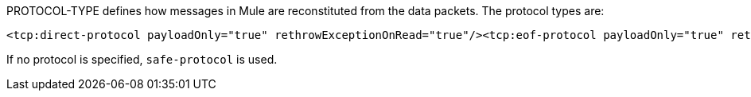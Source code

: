 PROTOCOL-TYPE defines how messages in Mule are reconstituted from the data packets. The protocol types are:

[source]
----
<tcp:direct-protocol payloadOnly="true" rethrowExceptionOnRead="true"/><tcp:eof-protocol payloadOnly="true" rethrowExceptionOnRead="true"/><tcp:length-protocol payloadOnly="true" maxMessageLength="1024" rethrowExceptionOnRead="true"/><tcp:xml-protocol rethrowExceptionOnRead="true"/><tcp:xml-eof-protocol rethrowExceptionOnRead="true"/><tcp:streaming-protocol rethrowExceptionOnRead="true"/><tcp:safe-protocol payloadOnly="true" maxMessageLength="1024" rethrowExceptionOnRead="true"/><tcp:custom-class-loading-protocol classLoader-ref="classLoaderBean" payloadOnly="true" maxMessageLength="1024" rethrowExceptionOnRead="true"/><tcp:custom-protocol class="com.mycompany.MyProtocol" rethrowExceptionOnRead="true"/>
----

If no protocol is specified, `safe-protocol` is used.
